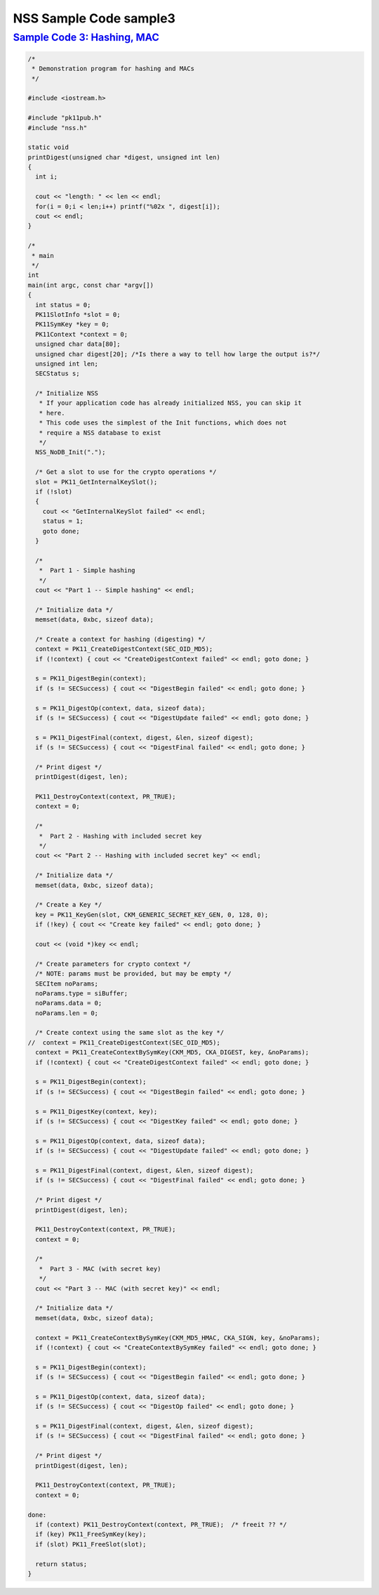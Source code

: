 .. _mozilla_projects_nss_nss_sample_code_nss_sample_code_sample3:

NSS Sample Code sample3
=======================

.. _sample_code_3_hashing_mac:

`Sample Code 3: Hashing, MAC <#sample_code_3_hashing_mac>`__
------------------------------------------------------------

.. container::

   .. code::

      /*
       * Demonstration program for hashing and MACs
       */

      #include <iostream.h>

      #include "pk11pub.h"
      #include "nss.h"

      static void
      printDigest(unsigned char *digest, unsigned int len)
      {
        int i;

        cout << "length: " << len << endl;
        for(i = 0;i < len;i++) printf("%02x ", digest[i]);
        cout << endl;
      }

      /*
       * main
       */
      int
      main(int argc, const char *argv[])
      {
        int status = 0;
        PK11SlotInfo *slot = 0;
        PK11SymKey *key = 0;
        PK11Context *context = 0;
        unsigned char data[80];
        unsigned char digest[20]; /*Is there a way to tell how large the output is?*/
        unsigned int len;
        SECStatus s;

        /* Initialize NSS
         * If your application code has already initialized NSS, you can skip it
         * here.
         * This code uses the simplest of the Init functions, which does not
         * require a NSS database to exist
         */
        NSS_NoDB_Init(".");

        /* Get a slot to use for the crypto operations */
        slot = PK11_GetInternalKeySlot();
        if (!slot)
        {
          cout << "GetInternalKeySlot failed" << endl;
          status = 1;
          goto done;
        }

        /*
         *  Part 1 - Simple hashing
         */
        cout << "Part 1 -- Simple hashing" << endl;

        /* Initialize data */
        memset(data, 0xbc, sizeof data);

        /* Create a context for hashing (digesting) */
        context = PK11_CreateDigestContext(SEC_OID_MD5);
        if (!context) { cout << "CreateDigestContext failed" << endl; goto done; }

        s = PK11_DigestBegin(context);
        if (s != SECSuccess) { cout << "DigestBegin failed" << endl; goto done; }

        s = PK11_DigestOp(context, data, sizeof data);
        if (s != SECSuccess) { cout << "DigestUpdate failed" << endl; goto done; }

        s = PK11_DigestFinal(context, digest, &len, sizeof digest);
        if (s != SECSuccess) { cout << "DigestFinal failed" << endl; goto done; }

        /* Print digest */
        printDigest(digest, len);

        PK11_DestroyContext(context, PR_TRUE);
        context = 0;

        /*
         *  Part 2 - Hashing with included secret key
         */
        cout << "Part 2 -- Hashing with included secret key" << endl;

        /* Initialize data */
        memset(data, 0xbc, sizeof data);

        /* Create a Key */
        key = PK11_KeyGen(slot, CKM_GENERIC_SECRET_KEY_GEN, 0, 128, 0);
        if (!key) { cout << "Create key failed" << endl; goto done; }

        cout << (void *)key << endl;

        /* Create parameters for crypto context */
        /* NOTE: params must be provided, but may be empty */
        SECItem noParams;
        noParams.type = siBuffer;
        noParams.data = 0;
        noParams.len = 0;

        /* Create context using the same slot as the key */
      //  context = PK11_CreateDigestContext(SEC_OID_MD5);
        context = PK11_CreateContextBySymKey(CKM_MD5, CKA_DIGEST, key, &noParams);
        if (!context) { cout << "CreateDigestContext failed" << endl; goto done; }

        s = PK11_DigestBegin(context);
        if (s != SECSuccess) { cout << "DigestBegin failed" << endl; goto done; }

        s = PK11_DigestKey(context, key);
        if (s != SECSuccess) { cout << "DigestKey failed" << endl; goto done; }

        s = PK11_DigestOp(context, data, sizeof data);
        if (s != SECSuccess) { cout << "DigestUpdate failed" << endl; goto done; }

        s = PK11_DigestFinal(context, digest, &len, sizeof digest);
        if (s != SECSuccess) { cout << "DigestFinal failed" << endl; goto done; }

        /* Print digest */
        printDigest(digest, len);

        PK11_DestroyContext(context, PR_TRUE);
        context = 0;

        /*
         *  Part 3 - MAC (with secret key)
         */
        cout << "Part 3 -- MAC (with secret key)" << endl;

        /* Initialize data */
        memset(data, 0xbc, sizeof data);

        context = PK11_CreateContextBySymKey(CKM_MD5_HMAC, CKA_SIGN, key, &noParams);
        if (!context) { cout << "CreateContextBySymKey failed" << endl; goto done; }

        s = PK11_DigestBegin(context);
        if (s != SECSuccess) { cout << "DigestBegin failed" << endl; goto done; }

        s = PK11_DigestOp(context, data, sizeof data);
        if (s != SECSuccess) { cout << "DigestOp failed" << endl; goto done; }

        s = PK11_DigestFinal(context, digest, &len, sizeof digest);
        if (s != SECSuccess) { cout << "DigestFinal failed" << endl; goto done; }

        /* Print digest */
        printDigest(digest, len);

        PK11_DestroyContext(context, PR_TRUE);
        context = 0;

      done:
        if (context) PK11_DestroyContext(context, PR_TRUE);  /* freeit ?? */
        if (key) PK11_FreeSymKey(key);
        if (slot) PK11_FreeSlot(slot);

        return status;
      }